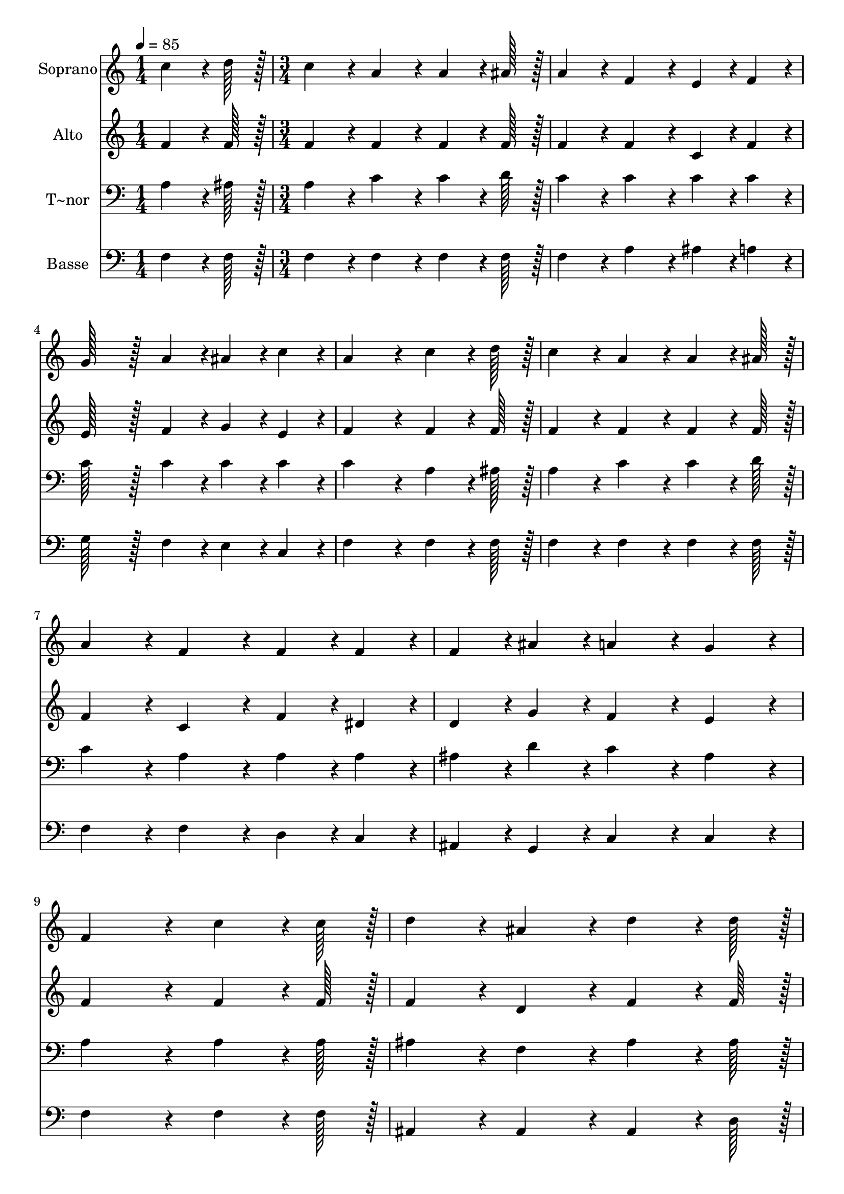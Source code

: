 % Lily was here -- automatically converted by c:/Program Files (x86)/LilyPond/usr/bin/midi2ly.py from output/235.mid
\version "2.14.0"

\layout {
  \context {
    \Voice
    \remove "Note_heads_engraver"
    \consists "Completion_heads_engraver"
    \remove "Rest_engraver"
    \consists "Completion_rest_engraver"
  }
}

trackAchannelA = {
  
  \time 1/4 
  
  \tempo 4 = 85 
  \skip 4 
  | % 2
  
  \time 3/4 
  \skip 4*33 
  \time 5/4 
  \skip 4*5 
  | % 14
  
  \time 3/4 
  
}

trackA = <<
  \context Voice = voiceA \trackAchannelA
>>


trackBchannelA = {
  
  \set Staff.instrumentName = "Soprano"
  
  \time 1/4 
  
  \tempo 4 = 85 
  \skip 4 
  | % 2
  
  \time 3/4 
  \skip 4*33 
  \time 5/4 
  \skip 4*5 
  | % 14
  
  \time 3/4 
  
}

trackBchannelB = \relative c {
  c''4*64/96 r4*8/96 d128*7 r128 c4*86/96 r4*10/96 a4*86/96 r4*10/96 
  | % 2
  a4*64/96 r4*8/96 ais128*7 r128 a4*86/96 r4*10/96 f4*86/96 r4*10/96 
  | % 3
  e4*43/96 r4*5/96 f4*43/96 r4*5/96 g128*43 r128*5 a4*43/96 r4*5/96 
  | % 4
  ais4*43/96 r4*5/96 c4*43/96 r4*5/96 a4*172/96 r4*20/96 
  | % 5
  c4*64/96 r4*8/96 d128*7 r128 c4*86/96 r4*10/96 a4*86/96 r4*10/96 
  | % 6
  a4*64/96 r4*8/96 ais128*7 r128 a4*86/96 r4*10/96 f4*86/96 r4*10/96 
  | % 7
  f4*43/96 r4*5/96 f4*43/96 r4*5/96 f4*43/96 r4*5/96 ais4*43/96 
  r4*5/96 a4*86/96 r4*10/96 
  | % 8
  g4*86/96 r4*10/96 f4*172/96 r4*20/96 
  | % 9
  c'4*64/96 r4*8/96 c128*7 r128 d4*86/96 r4*10/96 ais4*86/96 
  r4*10/96 
  | % 10
  d4*64/96 r4*8/96 d128*7 r128 c4*86/96 r4*10/96 a4*86/96 r4*10/96 
  | % 11
  c4*43/96 r4*5/96 a4*43/96 r4*5/96 g4*43/96 r4*5/96 c4*43/96 
  r4*5/96 e4*86/96 r4*10/96 
  | % 12
  d4*86/96 r4*10/96 c128*115 r128*13 c4*64/96 r4*8/96 d128*7 
  r128 
  | % 14
  c4*86/96 r4*10/96 a4*86/96 r4*10/96 a4*64/96 r4*8/96 ais128*7 
  r128 
  | % 15
  a4*86/96 r4*10/96 f4*86/96 r4*10/96 f4*43/96 r4*5/96 f4*43/96 
  r4*5/96 
  | % 16
  f4*43/96 r4*5/96 ais4*43/96 r4*5/96 a4*86/96 r4*10/96 g4*86/96 
  r4*10/96 
  | % 17
  f4*172/96 
}

trackB = <<
  \context Voice = voiceA \trackBchannelA
  \context Voice = voiceB \trackBchannelB
>>


trackCchannelA = {
  
  \set Staff.instrumentName = "Alto"
  
  \time 1/4 
  
  \tempo 4 = 85 
  \skip 4 
  | % 2
  
  \time 3/4 
  \skip 4*33 
  \time 5/4 
  \skip 4*5 
  | % 14
  
  \time 3/4 
  
}

trackCchannelB = \relative c {
  f'4*64/96 r4*8/96 f128*7 r128 f4*86/96 r4*10/96 f4*86/96 r4*10/96 
  | % 2
  f4*64/96 r4*8/96 f128*7 r128 f4*86/96 r4*10/96 f4*86/96 r4*10/96 
  | % 3
  c4*43/96 r4*5/96 f4*43/96 r4*5/96 e128*43 r128*5 f4*43/96 r4*5/96 
  | % 4
  g4*43/96 r4*5/96 e4*43/96 r4*5/96 f4*172/96 r4*20/96 
  | % 5
  f4*64/96 r4*8/96 f128*7 r128 f4*86/96 r4*10/96 f4*86/96 r4*10/96 
  | % 6
  f4*64/96 r4*8/96 f128*7 r128 f4*86/96 r4*10/96 c4*86/96 r4*10/96 
  | % 7
  f4*43/96 r4*5/96 dis4*43/96 r4*5/96 d4*43/96 r4*5/96 g4*43/96 
  r4*5/96 f4*86/96 r4*10/96 
  | % 8
  e4*86/96 r4*10/96 f4*172/96 r4*20/96 
  | % 9
  f4*64/96 r4*8/96 f128*7 r128 f4*86/96 r4*10/96 d4*86/96 r4*10/96 
  | % 10
  f4*64/96 r4*8/96 f128*7 r128 f4*86/96 r4*10/96 f4*86/96 r4*10/96 
  | % 11
  f4*43/96 r4*5/96 f4*43/96 r4*5/96 e4*43/96 r4*5/96 g4*43/96 
  r4*5/96 g4*86/96 r4*10/96 
  | % 12
  g4*43/96 r4*5/96 f4*43/96 r4*5/96 e128*115 r128*13 f4*64/96 
  r4*8/96 f128*7 r128 
  | % 14
  f4*86/96 r4*10/96 f4*86/96 r4*10/96 f4*64/96 r4*8/96 f128*7 
  r128 
  | % 15
  f4*86/96 r4*10/96 c4*86/96 r4*10/96 f4*43/96 r4*5/96 dis4*43/96 
  r4*5/96 
  | % 16
  d4*43/96 r4*5/96 g4*43/96 r4*5/96 f4*86/96 r4*10/96 e4*86/96 
  r4*10/96 
  | % 17
  f4*172/96 
}

trackC = <<
  \context Voice = voiceA \trackCchannelA
  \context Voice = voiceB \trackCchannelB
>>


trackDchannelA = {
  
  \set Staff.instrumentName = "T~nor"
  
  \time 1/4 
  
  \tempo 4 = 85 
  \skip 4 
  | % 2
  
  \time 3/4 
  \skip 4*33 
  \time 5/4 
  \skip 4*5 
  | % 14
  
  \time 3/4 
  
}

trackDchannelB = \relative c {
  a'4*64/96 r4*8/96 ais128*7 r128 a4*86/96 r4*10/96 c4*86/96 r4*10/96 
  | % 2
  c4*64/96 r4*8/96 d128*7 r128 c4*86/96 r4*10/96 c4*86/96 r4*10/96 
  | % 3
  c4*43/96 r4*5/96 c4*43/96 r4*5/96 c128*43 r128*5 c4*43/96 r4*5/96 
  | % 4
  c4*43/96 r4*5/96 c4*43/96 r4*5/96 c4*172/96 r4*20/96 
  | % 5
  a4*64/96 r4*8/96 ais128*7 r128 a4*86/96 r4*10/96 c4*86/96 r4*10/96 
  | % 6
  c4*64/96 r4*8/96 d128*7 r128 c4*86/96 r4*10/96 a4*86/96 r4*10/96 
  | % 7
  a4*43/96 r4*5/96 a4*43/96 r4*5/96 ais4*43/96 r4*5/96 d4*43/96 
  r4*5/96 c4*86/96 r4*10/96 
  | % 8
  ais4*86/96 r4*10/96 a4*172/96 r4*20/96 
  | % 9
  a4*64/96 r4*8/96 a128*7 r128 ais4*86/96 r4*10/96 f4*86/96 r4*10/96 
  | % 10
  ais4*64/96 r4*8/96 ais128*7 r128 a4*86/96 r4*10/96 c4*86/96 
  r4*10/96 
  | % 11
  a4*43/96 r4*5/96 c4*43/96 r4*5/96 c4*43/96 r4*5/96 e4*43/96 
  r4*5/96 c4*86/96 r4*10/96 
  | % 12
  b4*86/96 r4*10/96 c4*86/96 r4*10/96 ais4*230/96 r4*58/96 a4*64/96 
  r4*8/96 ais128*7 r128 
  | % 14
  a4*86/96 r4*10/96 c4*86/96 r4*10/96 c4*64/96 r4*8/96 d128*7 
  r128 
  | % 15
  c4*86/96 r4*10/96 a4*86/96 r4*10/96 a4*43/96 r4*5/96 a4*43/96 
  r4*5/96 
  | % 16
  ais4*43/96 r4*5/96 d4*43/96 r4*5/96 c4*86/96 r4*10/96 ais4*86/96 
  r4*10/96 
  | % 17
  a4*172/96 
}

trackD = <<

  \clef bass
  
  \context Voice = voiceA \trackDchannelA
  \context Voice = voiceB \trackDchannelB
>>


trackEchannelA = {
  
  \set Staff.instrumentName = "Basse"
  
  \time 1/4 
  
  \tempo 4 = 85 
  \skip 4 
  | % 2
  
  \time 3/4 
  \skip 4*33 
  \time 5/4 
  \skip 4*5 
  | % 14
  
  \time 3/4 
  
}

trackEchannelB = \relative c {
  f4*64/96 r4*8/96 f128*7 r128 f4*86/96 r4*10/96 f4*86/96 r4*10/96 
  | % 2
  f4*64/96 r4*8/96 f128*7 r128 f4*86/96 r4*10/96 a4*86/96 r4*10/96 
  | % 3
  ais4*43/96 r4*5/96 a4*43/96 r4*5/96 g128*43 r128*5 f4*43/96 
  r4*5/96 
  | % 4
  e4*43/96 r4*5/96 c4*43/96 r4*5/96 f4*172/96 r4*20/96 
  | % 5
  f4*64/96 r4*8/96 f128*7 r128 f4*86/96 r4*10/96 f4*86/96 r4*10/96 
  | % 6
  f4*64/96 r4*8/96 f128*7 r128 f4*86/96 r4*10/96 f4*86/96 r4*10/96 
  | % 7
  d4*43/96 r4*5/96 c4*43/96 r4*5/96 ais4*43/96 r4*5/96 g4*43/96 
  r4*5/96 c4*86/96 r4*10/96 
  | % 8
  c4*86/96 r4*10/96 f4*172/96 r4*20/96 
  | % 9
  f4*64/96 r4*8/96 f128*7 r128 ais,4*86/96 r4*10/96 ais4*86/96 
  r4*10/96 
  | % 10
  ais4*64/96 r4*8/96 d128*7 r128 f4*86/96 r4*10/96 f4*86/96 r4*10/96 
  | % 11
  f4*43/96 r4*5/96 f4*43/96 r4*5/96 g4*43/96 r4*5/96 g4*43/96 
  r4*5/96 g4*86/96 r4*10/96 
  | % 12
  g,4*86/96 r4*10/96 c128*115 r128*13 f4*64/96 r4*8/96 f128*7 
  r128 
  | % 14
  f4*86/96 r4*10/96 f4*86/96 r4*10/96 f4*64/96 r4*8/96 f128*7 
  r128 
  | % 15
  f4*86/96 r4*10/96 f4*86/96 r4*10/96 d4*43/96 r4*5/96 c4*43/96 
  r4*5/96 
  | % 16
  ais4*43/96 r4*5/96 g4*43/96 r4*5/96 c4*86/96 r4*10/96 c4*86/96 
  r4*10/96 
  | % 17
  f4*172/96 
}

trackE = <<

  \clef bass
  
  \context Voice = voiceA \trackEchannelA
  \context Voice = voiceB \trackEchannelB
>>


\score {
  <<
    \context Staff=trackB \trackA
    \context Staff=trackB \trackB
    \context Staff=trackC \trackA
    \context Staff=trackC \trackC
    \context Staff=trackD \trackA
    \context Staff=trackD \trackD
    \context Staff=trackE \trackA
    \context Staff=trackE \trackE
  >>
  \layout {}
  \midi {}
}
